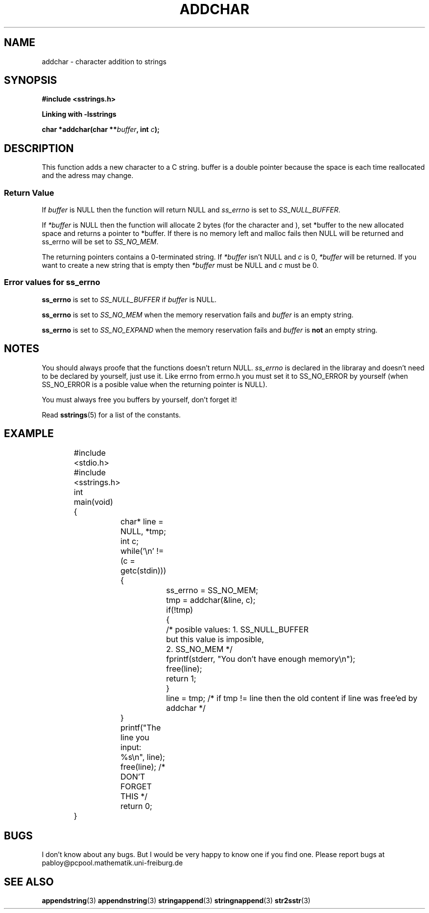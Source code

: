.\" Copyright 2005 by Pablo Yanez Trujillo <pabloy@pcpool.mathematik.uni-freiburg.de
.\" The safe Strings Library Version 1.0.4
.\" 
.\" This is free software. Please read the file ../COPYING if you
.\" want to use/edit/distribuite this source file.
.\" This source file is protected by the GNU GPL-2
.\" NOTE: There is NO  warranty; not even for MERCHANTABILITY or 
.\" FITNESS FOR A PARTICULAR PURPOSE.
.TH "ADDCHAR" "3" "July 2005" "Version 1.0.4" "Linux Programmer's Manual -- Safe Strings Library"
.SH "NAME"
addchar - character addition to strings
.SH SYNOPSIS
.B #include <sstrings.h>

.B Linking with -lsstrings
.sp
.BI "char *addchar(char **" buffer ", int "c ");"
.SH DESCRIPTION
This function adds a new character to a C string. buffer is a double pointer because the space is each time
reallocated and the adress may change.
.SS "Return Value"
If \fIbuffer\fR is NULL then the function will return NULL and \fIss_errno\fR is set to \fISS_NULL_BUFFER\fR.

If \fI*buffer\fR is NULL then the function will allocate 2 bytes (for the character and \0), set *buffer to the new
allocated space and returns a pointer to *buffer. If there is no memory left and malloc fails then NULL will be
returned and ss_errno will be set to \fISS_NO_MEM\fR.

The returning pointers contains a 0-terminated string. If \fI*buffer\fR isn't NULL and \fIc\fR is 0, \fI*buffer\fR will be
returned. If you want to create a new string that is empty then \fI*buffer\fR must be NULL and \fIc\fR must be 0.
.SS "Error values for ss_errno"
\fBss_errno\fR is set to \fISS_NULL_BUFFER\fR if \fIbuffer\fR is NULL.

\fBss_errno\fR is set to \fISS_NO_MEM\fR when the memory reservation fails and \fIbuffer\fR is an empty string.

\fBss_errno\fR is set to \fISS_NO_EXPAND\fR when the memory reservation fails and \fIbuffer\fR is \fBnot\fR an empty string.

.SH "NOTES"
You should always proofe that the functions doesn't return NULL. \fIss_errno\fR is declared in the libraray and doesn't need to
be declared by yourself, just use it. Like errno from errno.h you must set it to SS_NO_ERROR by yourself (when SS_NO_ERROR is a posible
value when the returning pointer is NULL).

You must always free you buffers by yourself, don't forget it!

Read \fBsstrings\fR(5) for a list of the constants.
.SH "EXAMPLE"
.RS
.nf
	#include <stdio.h>
	#include <sstrings.h>

	int main(void)
	{
		char* line = NULL, *tmp;
		int c;
		while('\\n' != (c = getc(stdin)))
		{
			ss_errno = SS_NO_MEM;
			tmp = addchar(&line, c);

			if(!tmp)
			{
				/* posible values: 1. SS_NULL_BUFFER
				   but this value is imposible,
				   2. SS_NO_MEM */

				fprintf(stderr, "You don't have enough memory\\n");
				free(line);
				return 1;
			}

			line = tmp; /* if tmp != line then the old content if line was free'ed by addchar */

		}

		printf("The line you input: %s\\n", line);

		free(line); /* DON'T FORGET THIS */

		return 0;
	}
.fi
.RE
.SH "BUGS"
I don't know about any bugs. But I would be very happy to know one if you find one. Please report bugs at
pabloy@pcpool.mathematik.uni-freiburg.de
.SH "SEE ALSO"
.BR appendstring (3)
.BR appendnstring (3)
.BR stringappend (3)
.BR stringnappend (3)
.BR str2sstr (3)
